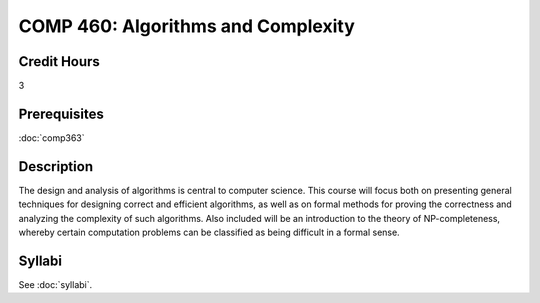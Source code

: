 .. index:: algorithms and complexity
   algorithms

COMP 460: Algorithms and Complexity
=======================================================

Credit Hours
-----------------------------------

3

Prerequisites
----------------------------

:doc:`comp363`


Description
----------------------------

The design and analysis of algorithms is central to computer science. This
course will focus both on presenting general techniques for designing correct
and efficient algorithms, as well as on formal methods for proving the
correctness and analyzing the complexity of such algorithms. Also included
will be an introduction to the theory of NP-completeness, whereby certain
computation problems can be classified as being difficult in a formal sense.

Syllabi
--------------------

See :doc:`syllabi`.
